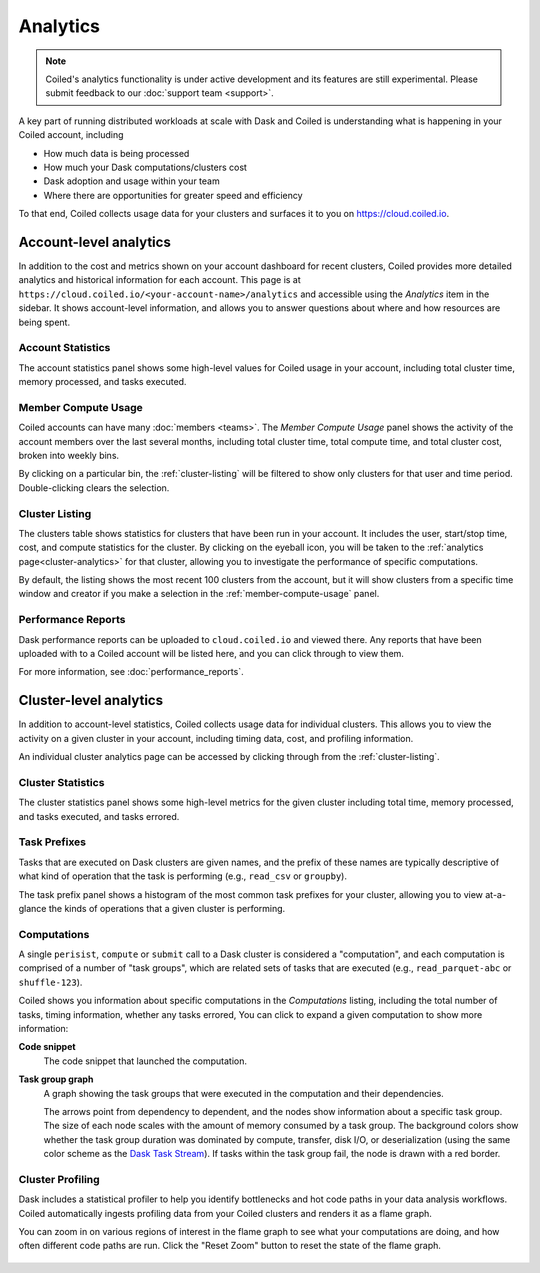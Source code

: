 =========
Analytics
=========


.. note::

    Coiled's analytics functionality is under active development and its features are still
    experimental. Please submit feedback to our :doc:`support team <support>`.

A key part of running distributed workloads at scale with Dask and Coiled
is understanding what is happening in your Coiled account, including

* How much data is being processed
* How much your Dask computations/clusters cost
* Dask adoption and usage within your team
* Where there are opportunities for greater speed and efficiency

To that end, Coiled collects usage data for your clusters and surfaces it to you
on `https://cloud.coiled.io <https://cloud.coiled.io>`_.


Account-level analytics
-----------------------

In addition to the cost and metrics shown on your account dashboard for recent clusters,
Coiled provides more detailed analytics and historical information for each account.
This page is at ``https://cloud.coiled.io/<your-account-name>/analytics``
and accessible using the `Analytics` item in the sidebar.
It shows account-level information, and allows you to answer questions
about where and how resources are being spent.


Account Statistics
^^^^^^^^^^^^^^^^^^

The account statistics panel shows some high-level values for Coiled usage
in your account, including total cluster time, memory processed, and tasks executed.

.. figure:: images/account-statistics.png


.. _member-compute-usage:

Member Compute Usage
^^^^^^^^^^^^^^^^^^^^

Coiled accounts can have many :doc:`members <teams>`.
The `Member Compute Usage` panel shows the activity of the account members over the last
several months, including total cluster time, total compute time, and total cluster cost,
broken into weekly bins.

By clicking on a particular bin, the :ref:`cluster-listing` will be filtered to show
only clusters for that user and time period. Double-clicking clears the selection.


.. _cluster-listing:

Cluster Listing
^^^^^^^^^^^^^^^

The clusters table shows statistics for clusters that have been run in your account.
It includes the user, start/stop time, cost, and compute statistics for the cluster.
By clicking on the eyeball icon, you will be taken to the :ref:`analytics page<cluster-analytics>`
for that cluster, allowing you to investigate the performance of specific computations.

By default, the listing shows the most recent 100 clusters from the account,
but it will show clusters from a specific time window and creator if you make a selection
in the :ref:`member-compute-usage` panel.


Performance Reports
^^^^^^^^^^^^^^^^^^^

Dask performance reports can be uploaded to ``cloud.coiled.io`` and viewed there.
Any reports that have been uploaded with to a Coiled account will be listed here,
and you can click through to view them.

For more information, see :doc:`performance_reports`.


.. _cluster-analytics:

Cluster-level analytics
-----------------------

In addition to account-level statistics, Coiled collects usage data for individual clusters.
This allows you to view the activity on a given cluster in your account,
including timing data, cost, and profiling information.

An individual cluster analytics page can be accessed by clicking through from the
:ref:`cluster-listing`.


Cluster Statistics
^^^^^^^^^^^^^^^^^^

The cluster statistics panel shows some high-level metrics for the given cluster
including total time, memory processed, and tasks executed, and tasks errored.

.. figure:: images/cluster-statistics.png


Task Prefixes
^^^^^^^^^^^^^

Tasks that are executed on Dask clusters are given names,
and the prefix of these names are typically descriptive of what kind of
operation that the task is performing (e.g., ``read_csv`` or ``groupby``).

The task prefix panel shows a histogram of the most common task prefixes
for your cluster, allowing you to view at-a-glance the kinds of operations
that a given cluster is performing.

.. figure:: images/task-prefixes.png


Computations
^^^^^^^^^^^^

A single ``perisist``, ``compute`` or ``submit`` call to a Dask cluster
is considered a "computation", and each computation is comprised of a number
of "task groups", which are related sets of tasks that are executed
(e.g., ``read_parquet-abc`` or ``shuffle-123``).

Coiled shows you information about specific computations in the `Computations`
listing, including the total number of tasks, timing information, whether any tasks errored,
You can click to expand a given computation to show more information:

**Code snippet**
    The code snippet that launched the computation.
**Task group graph**
    A graph showing the task groups that were executed in the computation and their
    dependencies.

    The arrows point from dependency to dependent, and the nodes
    show information about a specific task group. The size of each node scales with
    the amount of memory consumed by a task group. The background colors show whether
    the task group duration was dominated by compute, transfer, disk I/O, or deserialization
    (using the same color scheme as the `Dask Task Stream <https://distributed.dask.org/en/latest/diagnosing-performance.html#task-start-and-stop-times>`_).
    If tasks within the task group fail, the node is drawn with a red border.


Cluster Profiling
^^^^^^^^^^^^^^^^^

Dask includes a statistical profiler to help you identify bottlenecks and hot code paths
in your data analysis workflows. Coiled automatically ingests profiling data from your
Coiled clusters and renders it as a flame graph.

You can zoom in on various regions of interest in the flame graph to see what your
computations are doing, and how often different code paths are run. Click the
"Reset Zoom" button to reset the state of the flame graph.

.. figure:: images/cluster-profile.png
